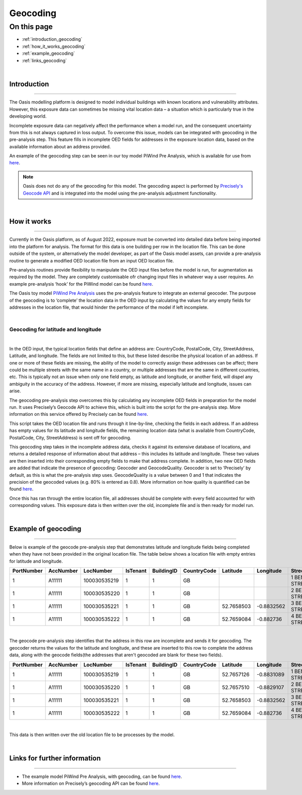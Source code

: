 Geocoding
=========

On this page
------------

* :ref:`introduction_geocoding`
* :ref:`how_it_works_geocoding`
* :ref:`example_geocoding`
* :ref:`links_geocoding`

|

.. _introduction_geocoding:

Introduction
************

----

The Oasis modelling platform is designed to model individual buildings with known locations and vulnerability attributes. However, 
this exposure data can sometimes be missing vital location data – a situation which is particularly true in the developing world.

Incomplete exposure data can negatively affect the performance when a model run, and the consequent uncertainty from this is not 
always captured in loss output. To overcome this issue, models can be integrated with geocoding in the pre-analysis step. This 
feature fills in incomplete OED fields for addresses in the exposure location data, based on the available information about an 
address provided.

An example of the geocoding step can be seen in our toy model PiWind Pre Analysis, which is available for use from `here 
<https://github.com/OasisLMF/OasisModels/tree/feature/geocode/PiWindPreAnalysis>`_.

.. note::
    Oasis does not do any of the geocoding for this model. The geocoding aspect is performed by `Precisely's Geocode API 
    <https://docs.precisely.com/docs/sftw/precisely-apis/main/en-us/webhelp/apis/Geocode/geocode_desc.html>`_ and is integrated 
    into the model using the pre-analysis adjustment functionality.

|

.. _how_it_works_geocoding:

How it works
************

----

Currently in the Oasis platform, as of August 2022, exposure must be converted into detailed data before being imported into the 
platform for analysis. The format for this data is one building per row in the location file. This can be done outside of the 
system, or alternatively the model developer, as part of the Oasis model assets, can provide a pre-analysis routine to generate a 
modified OED location file from an input OED location file.

Pre-analysis routines provide flexibility to manipulate the OED input files before the model is run, for 
augmentation as required by the model. They are completely customisable ofr changing input files in whatever way a user requires. 
An example pre-analysis ‘hook’ for the PiWind model can be found `here 
<https://github.com/OasisLMF/OasisPiWind/blob/main/src/exposure_modification/exposure_pre_analysis_example.py>`_.

The Oasis toy model `PiWind Pre Analysis <https://github.com/OasisLMF/OasisModels/tree/feature/geocode/PiWindPreAnalysis>`_ uses 
the pre-analysis feature to integrate an external geocoder. The purpose of the geocoding is to ‘complete’ the location data in 
the OED input by calculating the values for any empty fields for addresses in the location file, that would hinder the performance 
of the model if left incomplete.

|

Geocoding for latitude and longitude
####################################

|

In the OED input, the typical location fields that define an address are: CountryCode, PostalCode, City, StreetAddress, Latitude, 
and longitude. The fields are not limited to this, but these listed describe the physical location of an address. If one or more 
of these fields are missing, the ability of the model to correctly assign these addresses can be affect; there could be multiple 
streets with the same name in a country, or multiple addresses that are the same in different countries, etc. This is typically 
not an issue when only one field empty, as latitude and longitude, or another field, will dispel any ambiguity in the accuracy of 
the address. However, if more are missing, especially latitude and longitude, issues can arise. 

The geocoding pre-analysis step overcomes this by calculating any incomplete OED fields in preparation for the model run. It uses 
Precisely’s Geocode API to achieve this, which is built into the script for the pre-analysis step. More information on this 
service offered by Precisely can be found `here 
<https://docs.precisely.com/docs/sftw/precisely-apis/main/en-us/webhelp/apis/Geocode/geocode_desc.html>`_.

This script takes the OED location file and runs through it line-by-line, checking the fields in each address. If an address has 
empty values for its latitude and longitude fields, the remaining location data (what is available from CountryCode, PostalCode, 
City, StreetAddress) is sent off for geocoding.

This geocoding step takes in the incomplete address data, checks it against its extensive database of locations, and returns a 
detailed response of information about that address – this includes its latitude and longitude. These two values are then inserted 
into their corresponding empty fields to make that address complete. In addition, two new OED fields are added that indicate the 
presence of geocoding: Geocoder and GeocodeQuality. Geocoder is set to ‘Precisely’ by default, as this is what the pre-analysis 
step uses. GeocodeQuality is a value between 0 and 1 that indicates the precision of the geocoded values (e.g. 80% is entered as 
0.8). More information on how quality is quantified can be found `here 
<https://docs.precisely.com/docs/sftw/precisely-apis/main/en-us/webhelp/apis/Geocode/Geocode/LI_GGM_Geo_ReturnValuesDefaults.html>`_. 

Once this has ran through the entire location file, all addresses should be complete with every field accounted for with 
corresponding values. This exposure data is then written over the old, incomplete file and is then ready for model run.

|

.. _example_geocoding:

Example of geocoding
********************

----

Below is example of the geocode pre-analysis step that demonstrates latitude and longitude fields being completed when they have 
not been provided in the original location file. The table below shows a location file with empty entries for latitude and 
longitude.

.. csv-table::
   :header: PortNumber,AccNumber,LocNumber,IsTenant,BuildingID,CountryCode,Latitude,Longitude,StreetAddress,PostalCode,OccupancyCode,ConstructionCode,LocPerilsCovered,BuildingTIV,OtherTIV,ContentsTIV,BITIV,LocCurrency,OEDVersion

   1,A11111,100030535219,1,1,GB,,,1 BENTLEY STREET,LE13 1LY,1120,5204,WSS,150000,0,37500,15000,GBP,2.0.0
   1,A11111,100030535220,1,1,GB,,,2 BENTLEY STREET,LE13 1LY,1120,5204,WW1,150000,0,37500,15000,GBP,2.0.0
   1,A11111,100030535221,1,1,GB,52.7658503,-0.8832562,3 BENTLEY STREET,LE13 1LY,1120,5204,WW1,150000,0,37500,15000,GBP,2.0.0
   1,A11111,100030535222,1,1,GB,52.7659084,-0.882736,4 BENTLEY STREET,LE13 1LY,1120,5204,WW1,150000,0,37500,15000,GBP,2.0.0

|

The geocode pre-analysis step identifies that the address in this row are incomplete and sends it for geocoding. The geocoder 
returns the values for the latitude and longitude, and these are inserted to this row to complete the address data, along with the 
geocode fields(the addresses that aren't geocoded are blank for these two fields).

.. csv-table::
   :header: PortNumber,AccNumber,LocNumber,IsTenant,BuildingID,CountryCode,Latitude,Longitude,StreetAddress,PostalCode,OccupancyCode,ConstructionCode,LocPerilsCovered,BuildingTIV,OtherTIV,ContentsTIV,BITIV,LocCurrency,OEDVersion,Geocoder,GeocodeQuality

   1,A11111,100030535219,1,1,GB,52.7657126,-0.8831089,1 BENTLEY STREET,LE13 1LY,1120,5204,WSS,150000.0,0.0,37500.0,15000.0,GBP,2.0.0,Precisely,0.05
   1,A11111,100030535220,1,1,GB,52.7657510,-0.8829107,2 BENTLEY STREET,LE13 1LY,1120,5204,WW1,150000.0,0.0,37500.0,15000.0,GBP,2.0.0,Precisely,0.05
   1,A11111,100030535221,1,1,GB,52.7658503,-0.8832562,3 BENTLEY STREET,LE13 1LY,1120,5204,WW1,150000.0,0.0,37500.0,15000.0,GBP,2.0.0,,
   1,A11111,100030535222,1,1,GB,52.7659084,-0.882736,4 BENTLEY STREET,LE13 1LY,1120,5204,WW1,150000.0,0.0,37500.0,15000.0,GBP,2.0.0,,

|

This data is then written over the old location file to be processes by the model.

|

.. _links_geocoding:

Links for further information
*****************************

----

* The example model PiWind Pre Analysis, with geocoding, can be found `here 
  <https://github.com/OasisLMF/OasisModels/tree/feature/geocode/PiWindPreAnalysis>`_.

* More information on Precisely’s geocoding API can be found `here 
  <https://docs.precisely.com/docs/sftw/precisely-apis/main/en-us/webhelp/apis/Geocode/geocode_desc.html>`_.
